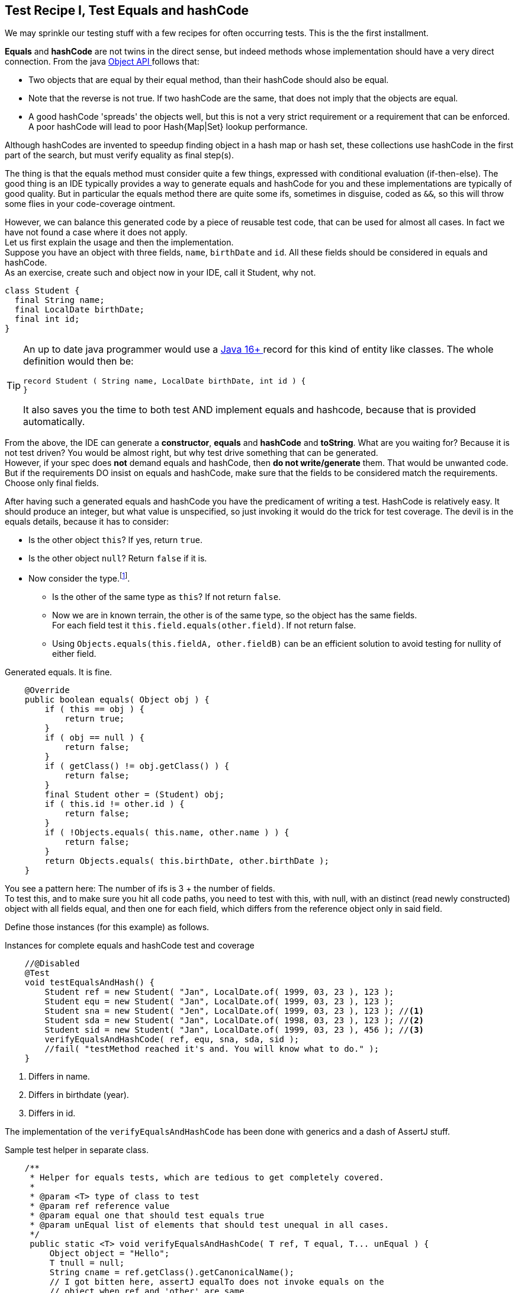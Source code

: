 == Test Recipe I, Test Equals and hashCode

We may sprinkle our testing stuff with a few recipes for often occurring tests.
This is the the first installment.

*Equals* and *hashCode* are not twins in the direct sense, but indeed methods whose implementation should
have a very direct connection.
From the java https://docs.oracle.com/en/java/javase/11/docs/api/java.base/java/lang/Object.html#hashCode()[Object API ^] follows
 that:

* Two objects that are equal by their equal method, than their hashCode should also be equal.
* Note that the reverse is not true. If two hashCode are the same, that does not imply that the objects are equal.
* A good hashCode 'spreads' the objects well, but this is not a very strict requirement or a requirement that can be enforced. A poor hashCode
  will lead to poor Hash{Map|Set}  lookup performance.

Although hashCodes are invented to speedup finding object in a hash map or hash set, these collections use hashCode in the first part of the search,
but must verify equality as final step(s).

The thing is that the equals method must consider quite a few things, expressed with conditional evaluation (if-then-else).
The good thing is an IDE typically provides a way to generate  equals and hashCode for you and these implementations are typically of good quality. But
in particular the equals method there are quite some ifs, sometimes in disguise, coded as `&&`, so this will throw some flies in your code-coverage ointment.

However, we can balance this generated code by a piece of reusable test code, that can be used for almost all cases.
In fact we have not found a case where it does not apply. +
Let us first explain the usage and then the implementation. +
Suppose you have an object with three fields, `name`, `birthDate` and `id`. All these fields should be considered in equals and hashCode. +
As an exercise, create such and object now in your IDE, call it Student, why not.

[source,java]
----
class Student {
  final String name;
  final LocalDate birthDate;
  final int id;
}
----

[TIP]
====
An up to date java programmer would use a https://openjdk.java.net/jeps/395[Java 16+ ^] record for this kind of entity like classes.
The whole definition would then be:

[source,java]
----
record Student ( String name, LocalDate birthDate, int id ) {
}
----

It also saves you the time to both test AND implement equals and hashcode, because that is provided automatically.
====

From the above, the IDE can generate a *constructor*, *equals* and *hashCode* and *toString*. What are you waiting for? Because it is not test driven?
You would be almost right, but why test drive something that can be generated. +
However, if your spec does [red]*not* demand equals and hashCode,
then [red big]*do not write/generate* them. That would be unwanted code. But if the requirements DO insist on equals and hashCode,
 make sure that the fields to be considered match the requirements. Choose only final fields.

After having such a generated equals and hashCode you have the predicament of writing a test. HashCode is relatively easy. It should produce an
integer, but what value is unspecified, so just invoking it would do the trick for test coverage.
The devil is in the equals details, because it has to consider:

* Is the other object `this`? If yes, return `true`.
* Is the other object `null`? Return `false` if it is.
* Now consider the type.footnote:[Not all equals implementation look at the type of this, See the java.util.List doc for a counter example].
** Is the other of the same type as `this`? If not return `false`.
** Now we are in known terrain, the other is of the same type, so the object has the same fields. +
  For each field test it `this.field.equals(other.field)`. If not return false.
** Using `Objects.equals(this.fieldA, other.fieldB)` can be an efficient solution to avoid testing for nullity of either field.

.Generated equals. It is fine.
[source,java]
----
    @Override
    public boolean equals( Object obj ) {
        if ( this == obj ) {
            return true;
        }
        if ( obj == null ) {
            return false;
        }
        if ( getClass() != obj.getClass() ) {
            return false;
        }
        final Student other = (Student) obj;
        if ( this.id != other.id ) {
            return false;
        }
        if ( !Objects.equals( this.name, other.name ) ) {
            return false;
        }
        return Objects.equals( this.birthDate, other.birthDate );
    }
----

You see a pattern here: The number of ifs is 3 + the number of fields. +
To test this, and to make sure you hit all code paths, you need to test with this,
with null, with an distinct (read newly constructed) object with all fields equal,
and then one for each field, which differs from the reference object only in said field.

Define those instances (for this example) as follows.

.Instances for complete equals and hashCode test and coverage
[source,java]
----
    //@Disabled
    @Test
    void testEqualsAndHash() {
        Student ref = new Student( "Jan", LocalDate.of( 1999, 03, 23 ), 123 );
        Student equ = new Student( "Jan", LocalDate.of( 1999, 03, 23 ), 123 );
        Student sna = new Student( "Jen", LocalDate.of( 1999, 03, 23 ), 123 ); //<1>
        Student sda = new Student( "Jan", LocalDate.of( 1998, 03, 23 ), 123 ); //<2>
        Student sid = new Student( "Jan", LocalDate.of( 1999, 03, 23 ), 456 ); //<3>
        verifyEqualsAndHashCode( ref, equ, sna, sda, sid );
        //fail( "testMethod reached it's and. You will know what to do." );
    }
----

<1> Differs in name.
<2> Differs in birthdate (year).
<3> Differs in id.

The implementation of the `verifyEqualsAndHashCode` has been done with generics and a dash of AssertJ stuff.

.Sample test helper in separate class.
[source,java]
----
    /**
     * Helper for equals tests, which are tedious to get completely covered.
     *
     * @param <T> type of class to test
     * @param ref reference value
     * @param equal one that should test equals true
     * @param unEqual list of elements that should test unequal in all cases.
     */
     public static <T> void verifyEqualsAndHashCode( T ref, T equal, T... unEqual ) {
         Object object = "Hello";
         T tnull = null;
         String cname = ref.getClass().getCanonicalName();
         // I got bitten here, assertJ equalTo does not invoke equals on the
         // object when ref and 'other' are same.
         // THAT's why the first one differs from the rest.
         SoftAssertions.assertSoftly( softly-> {
           softly.assertThat( ref.equals( ref ) )
                   .as( cname + ".equals(this): with self should produce true" )
                   .isTrue();
           softly.assertThat( ref.equals( tnull ) )
                   .as( cname + ".equals(null): ref object "
                           + safeToString( ref ) + " and null should produce false"
                   )
                   .isFalse();
           softly.assertThat( ref.equals( object ) )
                   .as( cname + ".equals(new Object()): ref object"
                           + " compared to other type should produce false"
                   )
                   .isFalse();
           softly.assertThat( ref.equals( equal ) )
                   .as( cname + " ref object [" + safeToString( ref )
                           + "] and equal object [" + safeToString( equal )
                           + "] should report equal"
                   )
                   .isTrue();
           for ( int i = 0; i < unEqual.length; i++ ) {
               T ueq = unEqual[ i ];
               softly.assertThat( ref )
                       .as("testing supposed unequal objects")
               .isNotEqualTo( ueq );
           }
           // ref and equal should have same hashCode
           softly.assertThat( ref.hashCode() )
                   .as( cname + " equal objects "
                           + ref.toString() + " and "
                           + equal.toString() + " should have same hashcode"
                   )
                   .isEqualTo( equal.hashCode() );
        });
     }

    /**
     * ToString that deals with any exceptions that are thrown during its
     * invocation.
     *
     * When x.toString triggers an exception, the returned string contains a
     * message with this information plus class and system hashCode of the
     * object.
     *
     * @param x to turn into string or a meaningful message.
     * @return "null" when x==null, x.toString() when not.
     */
    public static String safeToString( Object x ) {
        if ( x == null ) {
            return "null";
        }
        try {
            return x.toString();
        } catch ( Throwable e ) {
            return "invoking toString on instance "
                    + x.getClass().getCanonicalName() + "@"
                    + Integer.toHexString( System.identityHashCode( x ) )
                    + " causes an exception " + e.toString();
        }
    }
----

The above code has been used before but now adapted for AssertJ and JUnit 5.

It is of course best to put this in some kind of test helper library, so you can reuse it over and over without having to
resort to copy and waste.

'''
